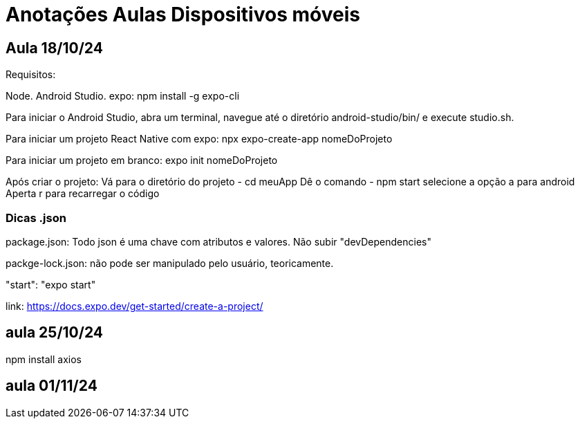 = Anotações Aulas Dispositivos móveis

== Aula 18/10/24

Requisitos:

Node.
Android Studio.
expo: npm install -g expo-cli

Para iniciar o Android Studio, abra um terminal, navegue até o diretório android-studio/bin/ e execute studio.sh.

Para iniciar um projeto React Native com expo: npx expo-create-app nomeDoProjeto

Para iniciar um projeto em branco: expo init nomeDoProjeto

Após criar o projeto:
Vá para o diretório do projeto 
- cd meuApp
Dê o comando 
- npm start 
selecione a opção a para android
Aperta r para recarregar o código

=== Dicas .json

package.json: Todo json é uma chave com atributos e valores. Não subir "devDependencies"

packge-lock.json: não pode ser manipulado pelo usuário, teoricamente.

"start": "expo start"

link: https://docs.expo.dev/get-started/create-a-project/

== aula 25/10/24

npm install axios

== aula 01/11/24






